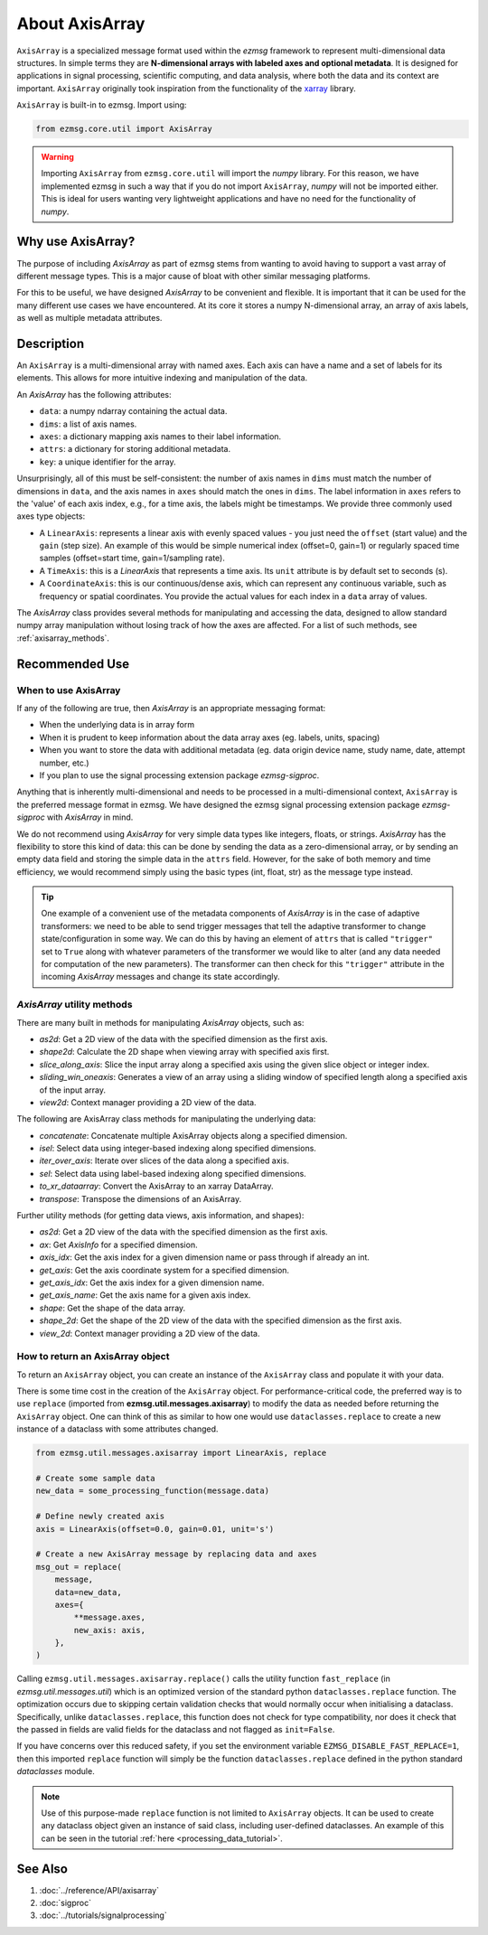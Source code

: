 About AxisArray
######################

``AxisArray`` is a specialized message format used within the `ezmsg` framework to represent multi-dimensional data structures. In simple terms they are **N-dimensional arrays with labeled axes and optional metadata**. It is designed for applications in signal processing, scientific computing, and data analysis, where both the data and its context are important. ``AxisArray`` originally took inspiration from the functionality of the `xarray <https://docs.xarray.dev/en/stable/>`_ library. 

``AxisArray`` is built-in to ezmsg. Import using:

.. code-block:: python

    from ezmsg.core.util import AxisArray

.. warning:: Importing ``AxisArray`` from ``ezmsg.core.util`` will import the `numpy` library. For this reason, we have implemented ezmsg in such a way that if you do not import ``AxisArray``, `numpy` will not be imported either. This is ideal for users wanting very lightweight applications and have no need for the functionality of `numpy`. 

|ezmsg_logo_small| Why use AxisArray?
****************************************

The purpose of including `AxisArray` as part of ezmsg stems from wanting to avoid having to support a vast array of different message types. This is a major cause of bloat with other similar messaging platforms. 

For this to be useful, we have designed `AxisArray` to be convenient and flexible. It is important that it can be used for the many different use cases we have encountered. At its core it stores a numpy N-dimensional array, an array of axis labels, as well as multiple metadata attributes. 


|ezmsg_logo_small| Description
*********************************

An ``AxisArray`` is a multi-dimensional array with named axes. Each axis can have a name and a set of labels for its elements. This allows for more intuitive indexing and manipulation of the data.

An `AxisArray` has the following attributes:

- ``data``: a numpy ndarray containing the actual data.
- ``dims``: a list of axis names.
- ``axes``: a dictionary mapping axis names to their label information.
- ``attrs``: a dictionary for storing additional metadata.
- ``key``: a unique identifier for the array.

Unsurprisingly, all of this must be self-consistent: the number of axis names in ``dims`` must match the number of dimensions in ``data``, and the axis names in ``axes`` should match the ones in ``dims``.  The label information in ``axes`` refers to the 'value' of each axis index, e.g., for a time axis, the labels might be timestamps. We provide three commonly used axes type objects:

- A ``LinearAxis``: represents a linear axis with evenly spaced values - you just need the ``offset`` (start value) and the ``gain`` (step size). An example of this would be simple numerical index (offset=0, gain=1) or regularly spaced time samples (offset=start time, gain=1/sampling rate).
- A ``TimeAxis``: this is a `LinearAxis` that represents a time axis. Its ``unit`` attribute is by default set to seconds (s).
- A ``CoordinateAxis``: this is our continuous/dense axis, which can represent any continuous variable, such as frequency or spatial coordinates. You provide the actual values for each index in a ``data`` array of values.

The `AxisArray` class provides several methods for manipulating and accessing the data, designed to allow standard numpy array manipulation without losing track of how the axes are affected. For a list of such methods, see :ref:`axisarray_methods`. 


|ezmsg_logo_small| Recommended Use
**********************************************


When to use AxisArray
=======================

If any of the following are true, then `AxisArray` is an appropriate messaging format:

- When the underlying data is in array form
- When it is prudent to keep information about the data array axes (eg. labels, units, spacing)
- When you want to store the data with additional metadata (eg. data origin device name, study name, date, attempt number, etc.)
- If you plan to use the signal processing extension package `ezmsg-sigproc`. 

Anything that is inherently multi-dimensional and needs to be processed in a multi-dimensional context, ``AxisArray`` is the preferred message format in ezmsg. We have designed the ezmsg signal processing extension package `ezmsg-sigproc` with `AxisArray` in mind.

We do not recommend using `AxisArray` for very simple data types like integers, floats, or strings. `AxisArray` has the flexibility to store this kind of data: this can be done by sending the data as a zero-dimensional array, or by sending an empty data field and storing the simple data in the ``attrs`` field. However, for the sake of both memory and time efficiency, we would recommend simply using the basic types (int, float, str) as the message type instead.

.. tip:: One example of a convenient use of the metadata components of `AxisArray` is in the case of adaptive transformers: we need to be able to send trigger messages that tell the adaptive transformer to change state/configuration in some way. We can do this by having an element of ``attrs`` that is called ``"trigger"`` set to ``True`` along with whatever parameters of the transformer we would like to alter (and any data needed for computation of the new parameters). The transformer can then check for this ``"trigger"`` attribute in the incoming `AxisArray` messages and change its state accordingly.

.. _axisarray_methods:

`AxisArray` utility methods
=============================

There are many built in methods for manipulating `AxisArray` objects, such as:

- `as2d`: Get a 2D view of the data with the specified dimension as the first axis.
- `shape2d`: Calculate the 2D shape when viewing array with specified axis first.
- `slice_along_axis`: Slice the input array along a specified axis using the given slice object or integer index.
- `sliding_win_oneaxis`: Generates a view of an array using a sliding window of specified length along a specified axis of the input array.
- `view2d`: Context manager providing a 2D view of the data.

The following are AxisArray class methods for manipulating the underlying data:

- `concatenate`: Concatenate multiple AxisArray objects along a specified dimension.
- `isel`: Select data using integer-based indexing along specified dimensions.
- `iter_over_axis`: Iterate over slices of the data along a specified axis.
- `sel`: Select data using label-based indexing along specified dimensions.
- `to_xr_dataarray`: Convert the AxisArray to an xarray DataArray.
- `transpose`: Transpose the dimensions of an AxisArray.

Further utility methods (for getting data views, axis information, and shapes):

- `as2d`: Get a 2D view of the data with the specified dimension as the first axis.
- `ax`: Get `AxisInfo` for a specified dimension.
- `axis_idx`: Get the axis index for a given dimension name or pass through if already an int.
- `get_axis`: Get the axis coordinate system for a specified dimension.
- `get_axis_idx`: Get the axis index for a given dimension name.
- `get_axis_name`: Get the axis name for a given axis index.
- `shape`: Get the shape of the data array.
- `shape_2d`: Get the shape of the 2D view of the data with the specified dimension as the first axis.
- `view_2d`: Context manager providing a 2D view of the data.


How to return an AxisArray object
=================================

To return an ``AxisArray`` object, you can create an instance of the ``AxisArray`` class and populate it with your data. 

There is some time cost in the creation of the ``AxisArray`` object. For performance-critical code, the preferred way is to use ``replace`` (imported from **ezmsg.util.messages.axisarray**) to modify the data as needed before returning the ``AxisArray`` object. One can think of this as similar to how one would use ``dataclasses.replace`` to create a new instance of a dataclass with some attributes changed.

.. code-block:: python

    from ezmsg.util.messages.axisarray import LinearAxis, replace

    # Create some sample data
    new_data = some_processing_function(message.data)

    # Define newly created axis
    axis = LinearAxis(offset=0.0, gain=0.01, unit='s')

    # Create a new AxisArray message by replacing data and axes
    msg_out = replace(
        message,
        data=new_data,
        axes={
            **message.axes,
            new_axis: axis,
        },
    )

Calling ``ezmsg.util.messages.axisarray.replace()`` calls the utility function ``fast_replace`` (in `ezmsg.util.messages.util`) which is an optimized version of the standard python ``dataclasses.replace`` function. The optimization occurs due to skipping certain validation checks that would normally occur when initialising a dataclass. Specifically, unlike ``dataclasses.replace``, this function does not check for type compatibility, nor does it check that the passed in fields are valid fields for the dataclass and not flagged as ``init=False``.

If you have concerns over this reduced safety, if you set the environment variable ``EZMSG_DISABLE_FAST_REPLACE=1``, then this imported ``replace`` function will simply be the function ``dataclasses.replace`` defined in the python standard `dataclasses` module. 

.. note:: Use of this purpose-made ``replace`` function is not limited to ``AxisArray`` objects. It can be used to create any dataclass object given an instance of said class, including user-defined dataclasses. An example of this can be seen in the tutorial :ref:`here <processing_data_tutorial>`.

|ezmsg_logo_small| See Also
********************************

#. :doc:`../reference/API/axisarray`
#. :doc:`sigproc`
#. :doc:`../tutorials/signalprocessing`

.. :doc:`../how-tos/axisarray/content-axisarray`

.. |ezmsg_logo_small| image:: ../_static/_images/ezmsg_logo.png
  :width: 40
  :alt: ezmsg logo